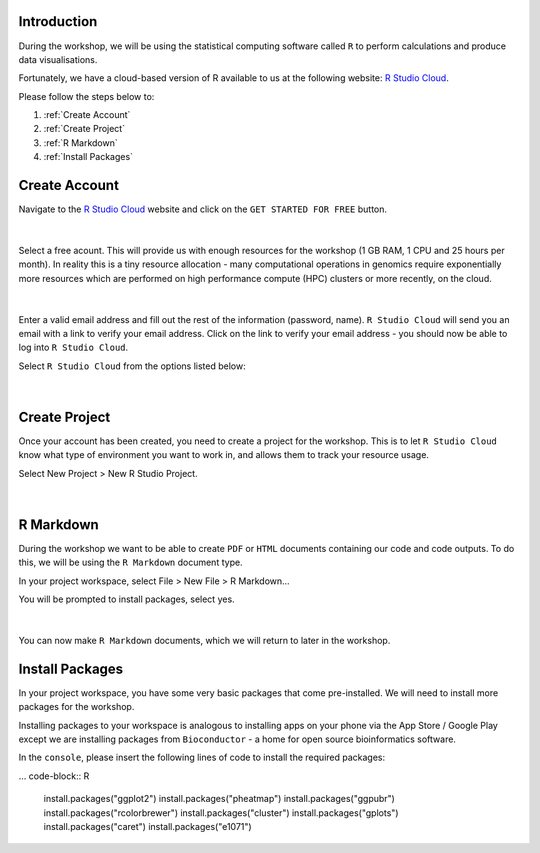 Introduction
============

During the workshop, we will be using the statistical computing software called ``R`` to perform calculations and produce data visualisations.

Fortunately, we have a cloud-based version of R available to us at the following website: `R Studio Cloud <https://rstudio-cloud.com/>`_.

Please follow the steps below to:

1. :ref:`Create Account`

2. :ref:`Create Project`

3. :ref:`R Markdown`

4. :ref:`Install Packages`

Create Account
==============

Navigate to the `R Studio Cloud <https://rstudio-cloud.com/>`_ website and click on the ``GET STARTED FOR FREE`` button.

.. figure:: /_static/images/r_cloud_1.png
   :figwidth: 700px
   :target: /_static/images/r_cloud_1.png
   :align: center

|

Select a free acount. This will provide us with enough resources for the workshop (1 GB RAM, 1 CPU and 25 hours per month). In reality this is a tiny resource allocation - many computational operations in genomics require exponentially more resources which are performed on high performance compute (HPC) clusters or more recently, on the cloud. 

.. figure:: /_static/images/r_cloud_2.png
   :figwidth: 700px
   :target: /_static/images/r_cloud_2.png
   :align: center

|

Enter a valid email address and fill out the rest of the information (password, name). ``R Studio Cloud`` will send you an email with a link to verify your email address. Click on the link to verify your email address - you should now be able to log into ``R Studio Cloud``.

Select ``R Studio Cloud`` from the options listed below:

.. figure:: /_static/images/r_cloud_3.png
   :figwidth: 700px
   :target: /_static/images/r_cloud_3.png
   :align: center

|

Create Project
==============

Once your account has been created, you need to create a project for the workshop. This is to let ``R Studio Cloud`` know what type of environment you want to work in, and allows them to track your resource usage. 

Select New Project > New R Studio Project.

.. figure:: /_static/images/r_cloud_4.png
   :figwidth: 700px
   :target: /_static/images/r_cloud_4.png
   :align: center

|

R Markdown
==========

During the workshop we want to be able to create ``PDF`` or ``HTML`` documents containing our code and code outputs. To do this, we will be using the ``R Markdown`` document type.

In your project workspace, select File > New File > R Markdown...

You will be prompted to install packages, select yes. 

.. figure:: /_static/images/r_cloud_5.png
   :figwidth: 700px
   :target: /_static/images/r_cloud_5.png
   :align: center

| 

You can now make ``R Markdown`` documents, which we will return to later in the workshop. 

Install Packages
================

In your project workspace, you have some very basic packages that come pre-installed. We will need to install more packages for the workshop. 

Installing packages to your workspace is analogous to installing apps on your phone via the App Store / Google Play except we are installing packages from ``Bioconductor`` - a home for open source bioinformatics software.

In the ``console``, please insert the following lines of code to install the required packages:

... code-block:: R

    install.packages("ggplot2")
    install.packages("pheatmap")
    install.packages("ggpubr")
    install.packages("rcolorbrewer")
    install.packages("cluster")
    install.packages("gplots")
    install.packages("caret")
    install.packages("e1071")

